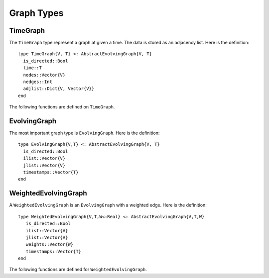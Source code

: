 Graph Types
===========

TimeGraph
---------

The ``TimeGraph`` type represent a graph at given a time. The data is
stored as an adjacency list. Here is the definition::
  
  type TimeGraph{V, T} <: AbstractEvolvingGraph{V, T}
    is_directed::Bool
    time::T
    nodes::Vector{V}
    nedges::Int
    adjlist::Dict{V, Vector{V}}
  end

The following functions are defined on ``TimeGraph``.

.. function:: time_graph(type, t [, is_directed = true])

   initialize a ``TimeGraph`` at time ``t``, where ``type`` is the node type.

.. function:: time(g)
   :noindex:
	      
   return the time of the graph ``g``.	

.. function:: add_node!(g, v)
	      
    add a node ``v`` to ``TimeGraph`` g.

.. function:: add_edge!(g, v1, v2)

    add an edge from ``v1`` to ``v2`` to g.

.. function:: out_neighbors(g, v)

    return the nodes that ``v`` points to on graph ``g``.	      

.. function:: has_node(g, v)

    return ``true`` if graph ``g`` has node ``v`` and ``false``
    otherwise.


EvolvingGraph
-------------

The most important graph type is ``EvolvingGraph``. Here is the
definition::

  type EvolvingGraph{V,T} <: AbstractEvolvingGraph{V, T}
    is_directed::Bool
    ilist::Vector{V}
    jlist::Vector{V}
    timestamps::Vector{T} 
  end


.. function:: evolving_graph(ils, jls, timestamps [, is_directed = true)
	    
   generate an ``EvolvingGraph`` type object from 3 vectors ``ils``,
   ``jls`` and ``timestamps`` such that ``ils[i] jls[i] timestamps[i]`` 
   represent an edge from ``ils[i]`` to ``jls[i]`` at time ``timestamps[i]``.
   The 3 vectors need to have the same length. For example::

     aa = ['a', 'b', 'c', 'c', 'a']
     bb = ['b', 'a', 'a', 'b', 'b']
     tt = ["t1", "t2", "t3", "t4", "t5"]
     gg = evolving_graph(aa, bb, tt, is_directed = false)

.. function:: evolving_graph(node_type, time_type, [, is_directed = true])

   initialize an evolving graph with 0 nodes, 0 edges and 0 timestamps, 
   ``node_type`` is the type of nodes and ``time_type`` is the type of timestamps.

.. function:: evolving_graph([is_directed = true])
	      
   initialize an evolving graph with ``Integer`` nodes  and timestamps. 

.. function:: is_directed(g)
	      
   return ``true`` if graph ``g`` is a directed graph and ``false``
   otherwise.

.. function:: nodes(g)

   return a list of nodes of graph ``g``.

.. function:: num_nodes(g)

   return the number of nodes of graph ``g``.

.. function:: edges(g [, time])

   return a list of edges of graph ``g``. If ``time`` is present,
   return edge list at given ``time``. 

.. function:: num_edges(g)

   return the number of edges of graph ``g``.

.. function:: timestamps(g)

   return the time stamps of graph ``g``.

.. function:: num_timestamps(g)
 
   return the number of time stamps of graph ``g``.

.. function:: reduce_timestamps!(g [,n = 2])
	      
   reduce the number of timestamps by emerging the graph with less
   than ``n`` edges to a neighbour graph.  

.. function:: add_edge!(g, te)
	      
   add a TimeEdge ``te`` to EvolvingGraph ``g``.

.. function:: add_edge!(g, v1, v2, t)

   add an edge (from ``v1`` to ``v2`` at time ``t``) to EvolvingGraph ``g``.

.. function:: add_graph!(g, tg)
	      
   add a TimeGraph ``tg`` to EvolvingGraph ``g``.

.. function:: matrix(g, t)
	      
   return an adjacency matrix representation of the EvolvingGraph
   ``g`` at time ``t``.

.. function:: spmatrix(g, t)

   return a sparse adjacency matrix representation of the
   EvolvingGraph ``g`` at time ``t``.


WeightedEvolvingGraph
---------------------

A ``WeightedEvolvingGraph`` is an ``EvolvingGraph`` with a weighted edge.
Here is the definition::

  type WeightedEvolvingGraph{V,T,W<:Real} <: AbstractEvolvingGraph{V,T,W}
     is_directed::Bool
     ilist::Vector{V}
     jlist::Vector{V}
     weights::Vector{W}
     timestamps::Vector{T} 
  end

The following functions are defined for ``WeightedEvolvingGraph``.

.. function:: weighted_evolving_graph(ils, jls, ws, timestamps [, is_directed = true])

   generate an ``WeightedEvolvingGraph`` from 4 vectors of same length:
   ``ils``, ``jls``, ``ws`` and ``timestamps`` such that 
   ``ils[i] jls[i] ws[i] timestamps[i]`` is an edge of weight ``ws[i]`` 
   from ``ils[i]`` to ``jls[i]`` at time ``timestamps[i]``. 

.. function:: weighted_evolving_graph(node_type, weight_type, time_type [, is_directed = true])

   initialize an evolving graph with ``node_type`` node, ``weight_type`` edge weight and 
   ``time_type`` timestamps.

.. function:: weighted_evolving_graph(;is_directed = true)

   initialize an evolving graph with ``Integer`` node and timestamps and 
   ``FloatingPoint`` edge weight.


.. function:: is_directed(g)

   return ``true`` if graph ``g`` is directed and ``false`` otherwise.

.. function:: nodes(g)

   return a list of nodes of graph ``g``.

.. function:: num_nodes(g)

   return the number of nodes of graph ``g``.

.. function:: edges(g)

   return a list of edges of graph ``g``.

.. function:: num_edges(g)    	      

   return the number of edges of graph ``g``.

.. function:: timestamps(g)

   return the timestamps of graph ``g``.

.. function:: num_timestamps(g)

   return the number of timestamps of graph ``g``.

.. function:: add_edge!(g, te)

   add a ``WeightedTimeEdge`` to graph ``g``.

.. function:: add_edge!(g, v1, v2, w, t)

   add an edge (of weight ``w`` from ``v1`` to ``v2`` at time ``t``) to graph ``g``.
